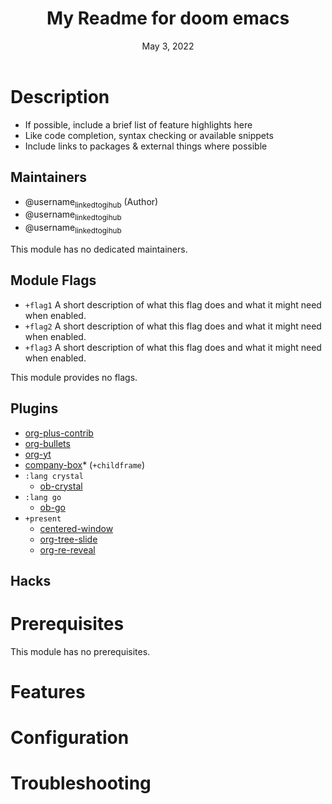 #+TITLE:   My Readme for doom emacs
#+DATE:    May 3, 2022
#+SINCE:   <replace with next tagged release version>
#+STARTUP: inlineimages nofold

* Table of Contents :TOC_3:noexport:
- [[#description][Description]]
  - [[#maintainers][Maintainers]]
  - [[#module-flags][Module Flags]]
  - [[#plugins][Plugins]]
  - [[#hacks][Hacks]]
- [[#prerequisites][Prerequisites]]
- [[#features][Features]]
- [[#configuration][Configuration]]
- [[#troubleshooting][Troubleshooting]]

* Description
# A summary of what this module does.

+ If possible, include a brief list of feature highlights here
+ Like code completion, syntax checking or available snippets
+ Include links to packages & external things where possible

** Maintainers
+ @username_linked_to_gihub (Author)
+ @username_linked_to_gihub
+ @username_linked_to_gihub

# If this module has no maintainers, then...
This module has no dedicated maintainers.

** Module Flags
+ =+flag1= A short description of what this flag does and what it might need
  when enabled.
+ =+flag2= A short description of what this flag does and what it might need
  when enabled.
+ =+flag3= A short description of what this flag does and what it might need
  when enabled.

# If this module has no flags, then...
This module provides no flags.

** Plugins
# A list of linked plugins
+ [[https://orgmode.org/][org-plus-contrib]]
+ [[https://github.com/sabof/org-bullets][org-bullets]]
+ [[https://github.com/TobiasZawada/org-yt][org-yt]]
+ [[https://github.com/sebastiencs/company-box][company-box]]* (=+childframe=)
+ =:lang crystal=
  + [[https://github.com/brantou/ob-crystal][ob-crystal]]
+ =:lang go=
  + [[https://github.com/pope/ob-go][ob-go]]
+ =+present=
  + [[https://github.com/anler/centered-window-mode][centered-window]]
  + [[https://github.com/takaxp/org-tree-slide][org-tree-slide]]
  + [[https://gitlab.com/oer/org-re-reveal][org-re-reveal]]

** Hacks
# A list of internal modifications to included packages; omit if unneeded

* Prerequisites
This module has no prerequisites.

* Features
# An in-depth list of features, how to use them, and their dependencies.

* Configuration
# How to configure this module, including common problems and how to address them.

* Troubleshooting
# Common issues and their solution, or places to look for help.

